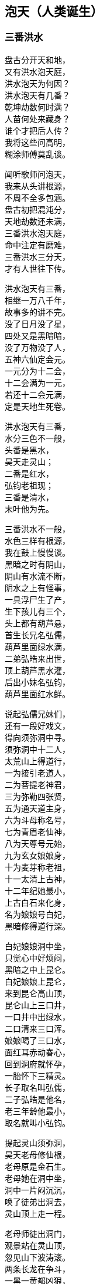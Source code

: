 [[chapter03-section, chapter03]]
== 泡天（人类诞生）
:hardbreaks:

++++
<div class="poemsbody">
++++

=== 三番洪水

盘古分开天和地，
又有洪水泡天庭，
洪水泡天为何因？
洪水泡天有几番？
乾坤劫数何时满？
人苗何处来藏身？
谁个才把后人传？
我将这些问高明，
糊涂师傅莫乱谈。

闻听歌师问泡天，
我来从头讲根源，
不周不全多包涵。
盘古初把混沌分，
天地劫数还未满，
三番洪水泡天庭，
命中注定有磨难，
三番洪水三分天，
才有人世往下传。

洪水泡天有三番，
相继一万八千年，
故事多的讲不完。
没了日月没了星，
四处又是黑暗暗，
没了万物没了人，
五神六仙定会元。
一元分为十二会，
十二会满为一元，
若还十二会元满，
定是天地生死卷。

洪水泡天有三番，
水分三色不一般，
头番是黑水，
昊天走灵山；
二番是红水，
弘钧老祖现；
三番是清水，
末叶他为先。

三番洪水不一般，
水色三样有根源，
我在鼓上慢慢谈。
黑暗之时有阴山，
阴山有水流不断，
阴水之上有怪事，
一具浮尸生了产，
生下孩儿有三个，
头上都有葫芦悬，
首生长兄名弘儒，
葫芦里面绿水满，
二弟弘皓来出世，
顶上葫芦黑水灌，
后出小妹名弘钧，
葫芦里面红水鲜。

说起弘儒兄妹们，
还有一段好戏文，
得向须弥洞中寻。
须弥洞中十二人，
太荒山上得道行，
一为接引老道人，
二为菩提老神君，
三为弥勒四张贤，
五为通天道主身，
六为斗母称名号，
七为青眉老仙神，
八为天尊号元始，
九为玄女娘娘身，
十为麦芽称老祖，
十一太清上古神，
十二年纪她最小，
上古白石来化身，
名为娘娘号白妃，
黑暗修得道行深。

白妃娘娘洞中坐，
只觉心中好烦闷，
黑暗之中上昆仑。
白妃娘娘上昆仑，
来到昆仑高山顶，
昆仑山上三口井，
一口井中出绿水，
二口清来三口浑。
娘娘喝了三口水，
面红耳赤动春心，
回到洞府就怀孕，
一胎怀下三精灵。
长子取名叫弘儒，
二子弘皓是他名，
老三年龄他最小，
取名就叫小弘钧。

提起灵山须弥洞，
昊天老母修仙根，
老母原是金石生。
老母她在洞中坐，
洞中一片闷沉沉，
唤了徒弟出洞去，
灵山顶上走一程。

老母师徒出洞门，
观景站在灵山顶，
忽见山下波涛滚。
两条长龙在争斗，
一黑一黄都凶狠，
黄龙卷起浪滔天，
黑龙驾着乌云行，
你追我赶争输赢，
一片洪水好吓人。
开始黄龙逞威风，
抓得黑龙血淋淋，
黑龙急忙招救兵，
弟兄五个齐上阵，
抓的抓来啃的啃，
直将黄龙困中心。

黄龙慌忙来逃命，
一气直奔灵山顶，
老母面前把话禀：
可恨黑龙它无道，
激起洪水泡天庭，
没了山川没了人，
天地黑暗又混沌，
小龙丧命不打紧，
怕将玉虚一扫平，
特请太荒上古神，
平息洪水救苍生。

老母听了黄龙语，
拍案大怒发雷霆，
要惩黑龙小畜牲。
一道仙旨上昆仑，
招来昆仑五雷君。
雷神五人顷刻到，
神通广大无比伦：
大哥用的开天斧，
上古太荒贵宝珍，
叫它大来万斤重，
叫它小如锈花针；
二哥神通也无比，
他能口中吐红云，
红云似火能缠身，
金石顿时化灰烬；
三哥能使千斤锤，
四哥有棍重千斤，
五弟使把斩妖剑，
此剑变化大得很。

昊天老母发了令，
雷神弟兄齐上阵，
威风凛凛好精神。
二哥口吐红云火，
照见五龙怪身形，
大哥挥锤上去打，
四哥举棍也来迎，
五弟又用斩妖剑，
要与妖龙比输赢。
五龙弟兄不示弱，
摆开阵式奋力争，
龙口吞下红云火，
龙尾横扫赛金棍，
龙身避开斧锤剑，
龙爪直挖雷眼睛。

昊天老母看得真，
看来自己得出征，
忙取珍宝手中存。
左手抛出定天珠，
右手又发止水针，
直夺五龙黑妖精，
七窍流血逃性命。
一番洪水由此灭，
老母遂把封号赠，
五雷弟兄封将军，
黄龙去守西天门。

黄龙为谢圣母恩，
生下三个龙蛋子，
三个龙蛋放光明。
圣母一见心欢喜，
将蛋吞在腹中存。
吃了三个龙蛋子，
腹中有孕上了身，
怀孕不觉三十载，
正月初七才出生。
一胎生下人三个，
圣母一见甚欢欣。
长子取名叫定光，
次子后土是他名，
三子就用婆娑称，
天冥人间三才神。
须弥洞中来长成，
不觉已过五百春。

圣母便把孩儿叫，
灵山景致多得很。
一座石岩高万丈，
朵朵梅花在中间。
三十六匹叶子长，
有座仙山生得妙，
更比群山高远了。
此山名字叫虚妙，
虚妙山上长仙草。
色分七彩好奇妙。
树高只有三尺三。
时时都把毫光现，
结颗宝珠似仙丹。

李子开花白又鲜，
根深叶青自先天。
后世自有神仙出，
上古神来下古仙。
杏树开花碗口大，
杏子黄了四时鲜。
杏仁里面有一物，
洪水之后出世间。
桃树花儿红艳艳，
花开不谢三千年。
三千年后结桃子，
桃核里头藏众仙。
后来王母蟠桃会，
自有桃仁落人间。

一蔸青草正扬花，
花开花落一瞬间。
此草名叫天仙草，
后叫稻米五谷先。
一万八千春过后，
传与农夫好种田。
此事虽是后来事，
说与孩儿记心间。

母子游到菊花殿，
各种菊花开得鲜。
面对一个雪花洞，
雪花纷纷顿觉寒。
将来以花来分月。
一十二月结花缘。

梅树开花报春早，
桃李开花正春天。
稻花一开谷结穗，
菊花一开霜雪连。
此是灵山四季景，
传在后世在人间。
忽听树上嘤嘤叫，
原是黄鸟万万千。
黄鸟一叫报时辰，
黄鸟报时有根源。
黄鸟一叫天就明，
黄鸟二叫太阳升，
黄鸟三叫正午时，
黄鸟再叫天黄昏。

一番洪水才平静，
二番红水又来临，
听我慢慢讲来听。
为是天数还未到，
孽龙又把洪水兴，
洪水漫天又漫地，
天地万物不见形，
天也塌来地也崩，
昏昏沉沉无时辰。

有个老母黑天坐，
她是石龙变化成，
石龙老母是她名。
老母知道气数到，
洪水就要泡天庭，
将身来到花山上，
要唤红花一女神。
红女便将老母问：
你是哪方来的人？
找我为的啥事情？
石龙老母开言道：
我是上古一真身，
知道天地寿元满，
就有洪水泡天庭，
你快拜我为师父，
随我一路好逃生。
红女听得如此情，
连连就把师父称，
老母赐她一名号，
铁脚老母化真金。

师徒二人上山顶，
果见洪水把天崩，
乾坤黑暗又混沌。
石龙叮嘱红花女，
赶快闭紧二眼睛，
直到耳中不闻响，
才能抬头把眼睁。
石龙老母吹口气，
师徒直飞灵山顶，
铁脚老母遵师言，
双目闭得紧沉沉。
只听波涛响连天，
耳中风声如雷鸣，
老母就是不抬头，
不看不闻好清静。

师徒二人只顾飞，
飞到昆仑仙山顶，
这才敢把脚步停。
老母才敢抬头看，
老母才敢睁眼睛。
只见眼前红光起，
红光一闪化一人。
龙的脑壳人的身，
巨齿獠牙口外伸，
手拿灵珠和拐棍，
汇聚天精和地灵。

此人法名叫台真，
台真也是先天神，
此刻又把玄天生。
玄天灵珠有四颗，
引出四句好诗文：
一颗灵珠绿艾艾，
二颗灵珠土里埋，
三颗天上引日月，
四颗潭里结仙胎。
玄天拐棍藏灵丹，
灵丹能把天地点，
二番洪水霎间消，
又见日月和山川。

三番洪水三分天，
弘钧他才把身现，
听我细讲莫打断。
弘钧来到蓬莱山，
只见洪水又泛滥，
还是五龙在作怪，
抱着葫芦闹滚翻。
老祖急把五龙喊，
五龙闻听吓破胆，
丢了葫芦忙逃命，
逃命不成归黄泉。

提起弘钧一神仙，
寻根还要问先天，
听我细讲莫嫌烦。
先天唱起立引子，
后天唱到末叶神，
当日海蛟把天灭，
洪水泡天无有人，
只有先天立引子，
四大名山来游行，
引子欢看荷叶发，
荷叶上面起根苗，
忽见水泡成人形，
取名末叶有根痕。

提起弘钧他的根，
他的来头大得很，
须向先天仔细寻。
他是上古三太老，
原是一条枯莲根；
他与定光同一寺，
都是太荒脱人形。
金水相生得精气，
白妃娘娘腹中存，
后与定光来相会，
原是上古缘份定。

弘钧他把定光问，
天地几时才生成？
人和万物何时生？
定光当时开言道，
磨难过去自然成。
子会生天青气现，
丑会生地万物灵，
寅会三皇要出世，
卯会才有五帝君，
辰会上面天地子，
已会生出九洲人，
午会开朝君臣定，
未申百姓乱纷纷，
酉会之时收成少，
戊亥会上容易浑。

=== 人类再造

弘钧根由告一段，
请莫慌来请莫烦，
再将洪水后事言。
弘钧治了五龙怪，
急把五龙葫芦捡，
带回洞中仔细观，
葫芦里面真新鲜。
一同走出两孩童，
一个女来一个男，
本是孪生两兄妹，
二八妙龄好美艳。

老祖上前问根源，
为何生在葫芦内？
为何海中来冒险？
二人跪在老祖前，
说出一件怪事端：
我俩本是先天生，
昆仑山上好耍玩。
昆仑山上岩缝间，
一根葫芦藤长牵，
藤子牵有千丈长，
一只葫芦挂上边。
葫芦见了我俩面，
言说洪水要泡天，
要我钻进它肚内，
里面地平天又宽。
我俩钻进葫芦内，
洪水一下泡了天，
藏在里头躲灾星，
不知过了多少年。

老祖听罢心欢喜，
就劝二人做夫妻，
你说稀奇不稀奇。
如今世上无男女，
怎传后代众黎民？
谁知童女把话云，
哥哥与我同娘生，
哪有兄妹结为婚？
岂不羞坏世上人！
老祖一听怒生嗔，
当下又把理来论：
只因洪水泡天庭，
世上断了真人根，
别看无数人模样，
却非父母赋人身，
有的金石为身体，
有的树木成人形，
有的水虫化人象，
有的鸟兽变人形。
当今只剩你二人，
有血有肉是真身，
兄妹二人正相姻，
生男育女传后人。

童女一听又接音，
若要兄妹成婚姻，
除非金龟把话应，
金龟果然开了腔，
叫声童女你是听，
混沌初开有男子，
世上哪有女儿身？
一来不绝洪水后，
二来不绝世上人，
兄妹二人结成亲，
就是金龟也赞成。
童女一听怒生嗔，
石头拿在手中心，
砸的龟壳冒火星。
龟壳当时成八块，
金龟当时命归阴。
童男见了不忍心，
忙把龟壳重新拼，
八块合拢用屎淋。
金龟顿时又活了，
开口再把话来明：
叫声童女姑娘听，
生也劝你为夫妻，
死也劝你为婚姻，
童女这才把亲允。

兄妹二人结成婚，
还有一段稀奇情，
我来讲给诸位听。
若问兄妹是谁人？
童男他本伏羲祖，
童女就是女娲根。
他们都随混元去，
跟着混元去修行，
等到转胎重出世，
才有帝君掌乾坤。

伏羲出世无黎民，
便对妹妹把话云，
世上无人怎么行？
你看怎么来调停？
不如我俩成婚配，
生儿育女传人伦。
女娲听讲把话论，
我俩能否成婚姻，
要看天意怎么定。
我今先把深山进，
你在后面细找寻，
若是能够找到我，
证明先天有缘份。

女娲讲罢进山林，
一时三刻无踪影，
伏羲找的汗直淋。
伏羲独在山林寻，
又烦闷来又伤心，
忽见一只金龟至，
主动上前把路引。

伏羲寻妹暂不论，
插上一段鼓外音，
道出金龟远古根。
当初混沌还未分，
一只金龟就出生，
不觉十万八千春，
修道悟法天地灵。
那日它在灵山上，
心血来潮不安宁，
知道伏羲是天星，
兄妹成婚有缘份，
将身就把山林进，
引着伏羲一路行，
山回路转不费劲，
一下找到女娲身。
女娲一见心恼恨，
指着金龟骂连声，
硬为兄妹做媒人。

伏羲女娲结婚姻，
天做主来地为证，
金龟做了大媒人。
兄妹结婚情意深，
一日女娲怀了孕，
怀胎二十四月整，
生下男女两个婴。
男儿取名叫伏生，
女儿取名叫安生。
兄妹二人都聪明，
胜过父母二双亲。

女娲又对伏羲称：
只有我俩生儿女，
怎传千千万万人？
不如再用泥和土，
做成土人配精灵。
伏羲听了心欢喜，
夫妻二人忙不停，
挖出黄泥把人塑，
泥手泥脚泥眼睛，
再将血肉来相配，
接收天精和地灵。
刚刚把人做齐整，
突然天降大雨淋，
二人一见慌了神，
拿起扫帚扫泥人，
泥人扫进洞府内，
免遭风吹和水浸。
不觉过了一夜整，
泥人个个成活人，
男男女女一大群，
行走说话样样能。
只因泥人未晾干，
扫帚扫后变了形，
有的瘫子又跎背，
耳聋眼瞎有原因。
